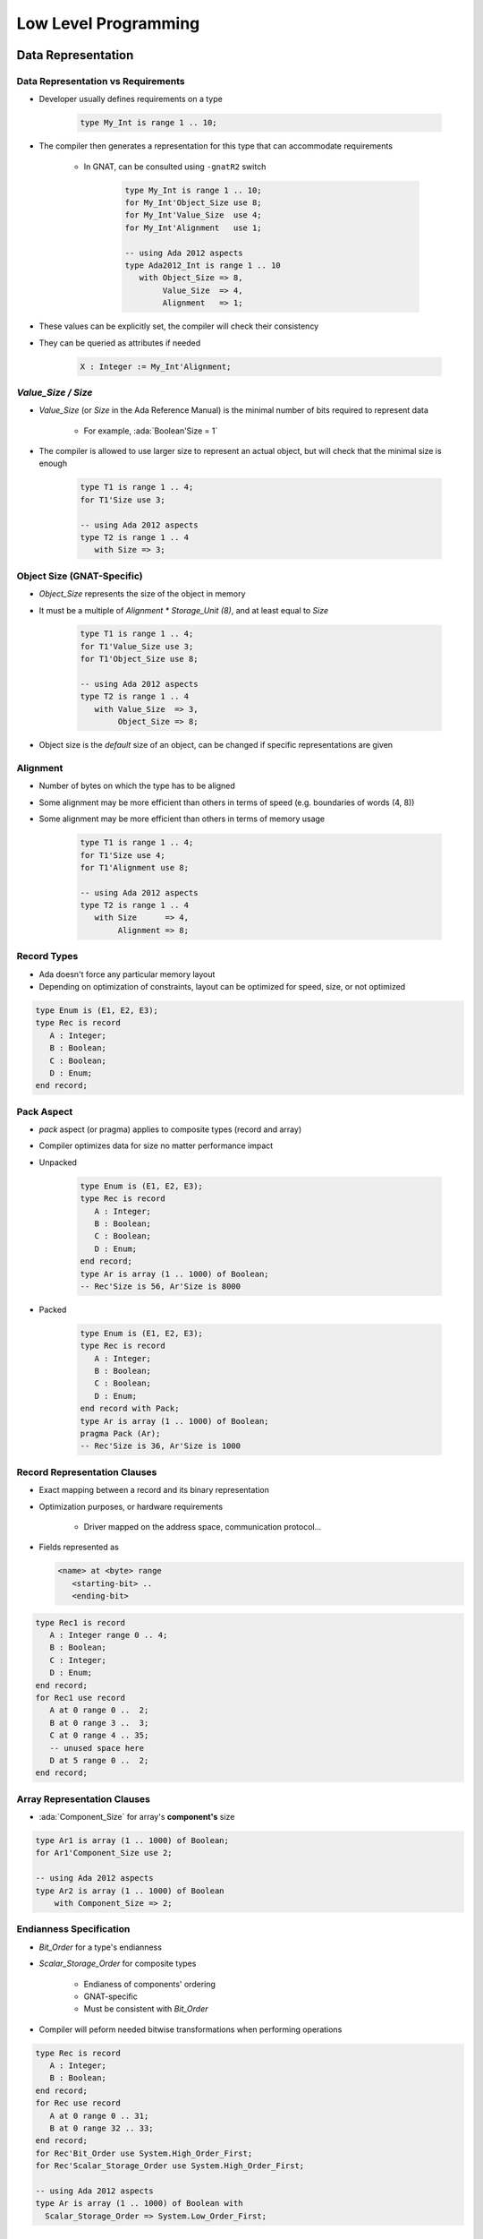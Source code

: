 ***********************
Low Level Programming
***********************

..
    Coding language

.. role:: ada(code)
    :language: Ada

.. role:: C(code)
    :language: C

.. role:: cpp(code)
    :language: C++

..
    Math symbols

.. |rightarrow| replace:: :math:`\rightarrow`
.. |forall| replace:: :math:`\forall`
.. |exists| replace:: :math:`\exists`
.. |equivalent| replace:: :math:`\iff`
.. |le| replace:: :math:`\le`
.. |ge| replace:: :math:`\ge`
.. |lt| replace:: :math:`<`
.. |gt| replace:: :math:`>`

..
    Miscellaneous symbols

.. |checkmark| replace:: :math:`\checkmark`

=====================
Data Representation
=====================

-------------------------------------
Data Representation vs Requirements
-------------------------------------

* Developer usually defines requirements on a type

   .. code:: Ada

      type My_Int is range 1 .. 10;

* The compiler then generates a representation for this type that can accommodate requirements

   - In GNAT, can be consulted using ``-gnatR2`` switch

      .. code:: Ada

         type My_Int is range 1 .. 10;
         for My_Int'Object_Size use 8;
         for My_Int'Value_Size  use 4;
         for My_Int'Alignment   use 1;

         -- using Ada 2012 aspects
         type Ada2012_Int is range 1 .. 10
            with Object_Size => 8,
                 Value_Size  => 4,
                 Alignment   => 1;

* These values can be explicitly set, the compiler will check their consistency
* They can be queried as attributes if needed

   .. code:: Ada

      X : Integer := My_Int'Alignment;

---------------------
`Value_Size / Size`
---------------------

* `Value_Size` (or `Size` in the Ada Reference Manual) is the minimal number of bits required to represent data

   - For example, :ada:`Boolean'Size = 1`

* The compiler is allowed to use larger size to represent an actual object, but will check that the minimal size is enough

   .. code:: Ada

      type T1 is range 1 .. 4;
      for T1'Size use 3;

      -- using Ada 2012 aspects
      type T2 is range 1 .. 4
         with Size => 3;

-----------------------------
Object Size (GNAT-Specific)
-----------------------------

* `Object_Size` represents the size of the object in memory
* It must be a multiple of `Alignment * Storage_Unit (8)`, and at least equal to `Size`

   .. code:: Ada

      type T1 is range 1 .. 4;
      for T1'Value_Size use 3;
      for T1'Object_Size use 8;

      -- using Ada 2012 aspects
      type T2 is range 1 .. 4
         with Value_Size  => 3,
              Object_Size => 8;

* Object size is the *default* size of an object, can be changed if specific representations are given

-----------
Alignment
-----------

* Number of bytes on which the type has to be aligned
* Some alignment may be more efficient than others in terms of speed (e.g. boundaries of words (4, 8))
* Some alignment may be more efficient than others in terms of memory usage

   .. code:: Ada

      type T1 is range 1 .. 4;
      for T1'Size use 4;
      for T1'Alignment use 8;

      -- using Ada 2012 aspects
      type T2 is range 1 .. 4
         with Size      => 4,
              Alignment => 8;

--------------
Record Types
--------------

.. container:: columns

 .. container:: column

    * Ada doesn't force any particular memory layout
    * Depending on optimization of constraints, layout can be optimized for speed, size, or not optimized

    .. code:: Ada

       type Enum is (E1, E2, E3);
       type Rec is record
          A : Integer;
          B : Boolean;
          C : Boolean;
          D : Enum;
       end record;

 .. container:: column

    .. image:: record_packing_examples.png
       :width: 50%

-------------
Pack Aspect
-------------

* `pack` aspect (or pragma) applies to composite types (record and array)
* Compiler optimizes data for size no matter performance impact
* Unpacked

   .. code:: Ada

      type Enum is (E1, E2, E3);
      type Rec is record
         A : Integer;
         B : Boolean;
         C : Boolean;
         D : Enum;
      end record;
      type Ar is array (1 .. 1000) of Boolean;
      -- Rec'Size is 56, Ar'Size is 8000

* Packed

   .. code:: Ada

      type Enum is (E1, E2, E3);
      type Rec is record
         A : Integer;
         B : Boolean;
         C : Boolean;
         D : Enum;
      end record with Pack;
      type Ar is array (1 .. 1000) of Boolean;
      pragma Pack (Ar);
      -- Rec'Size is 36, Ar'Size is 1000

-------------------------------
Record Representation Clauses
-------------------------------

.. container:: columns

 .. container:: column

    * Exact mapping between a record and its binary representation
    * Optimization purposes, or hardware requirements

       - Driver mapped on the address space, communication protocol...

    * Fields represented as

      .. code:: Ada

        <name> at <byte> range
           <starting-bit> ..
           <ending-bit>

 .. container:: column

      .. code:: Ada

        type Rec1 is record
           A : Integer range 0 .. 4;
           B : Boolean;
           C : Integer;
           D : Enum;
        end record;
        for Rec1 use record
           A at 0 range 0 ..  2;
           B at 0 range 3 ..  3;
           C at 0 range 4 .. 35;
           -- unused space here
           D at 5 range 0 ..  2;
        end record;

------------------------------
Array Representation Clauses
------------------------------

* :ada:`Component_Size` for array's **component's** size

.. code:: Ada

   type Ar1 is array (1 .. 1000) of Boolean;
   for Ar1'Component_Size use 2;

   -- using Ada 2012 aspects
   type Ar2 is array (1 .. 1000) of Boolean
       with Component_Size => 2;

--------------------------
Endianness Specification
--------------------------

* `Bit_Order` for a type's endianness
* `Scalar_Storage_Order` for composite types

    - Endianess of components' ordering
    - GNAT-specific
    - Must be consistent with `Bit_Order`

* Compiler will peform needed bitwise transformations when performing operations

.. code:: Ada

   type Rec is record
      A : Integer;
      B : Boolean;
   end record;
   for Rec use record
      A at 0 range 0 .. 31;
      B at 0 range 32 .. 33;
   end record;
   for Rec'Bit_Order use System.High_Order_First;
   for Rec'Scalar_Storage_Order use System.High_Order_First;

   -- using Ada 2012 aspects
   type Ar is array (1 .. 1000) of Boolean with
     Scalar_Storage_Order => System.Low_Order_First;

==============================
Address Clauses and Overlays
==============================

---------
Address
---------

* Ada distinguishes the notions of

   - A reference to an object
   - An abstract notion of address (`System.Address`)
   - The integer representation of an address

* Safety is preserved by letting the developer manipulate the right level of abstraction
* Conversion between pointers, integers and addresses are possible
* The address of an object can be specified through the `Address` aspect

-----------------
Address Clauses
-----------------

* Ada allows specifying the address of an entity

   .. code:: Ada

      Var : Unsigned_32;
      for Var'Address use ... ;

* Very useful to declare I/O registers

   - For that purpose, the object should be declared volatile:

   .. code:: Ada

      pragma Volatile (Var);

* Useful to read a value anywhere

   .. code:: Ada

      function Get_Byte (Addr : Address) return Unsigned_8 is
        V : Unsigned_8;
        for V'Address use Addr;
        pragma Import (Ada, V);
      begin
        return V;
      end;

   - In particular the address doesn't need to be constant
   - But must match alignment

----------------
Address Values
----------------

* The type `Address` is declared in `System`

   - But this is a :ada:`private` type
   - You cannot use a number

* Ada standard way to set constant addresses:

   - Use `System.Storage_Elements` which allows arithmetic on address

   .. code:: Ada

      for V'Address use
          System.Storage_Elements.To_Address (16#120#);

* GNAT specific attribute `'To_Address`

   - Handy but not portable

   .. code:: Ada

      for V'Address use System'To_Address (16#120#);

----------
Volatile
----------

* The `Volatile` property can be set using an aspect (in Ada2012 only) or a pragma
* Ada also allows volatile types as well as objects

   .. code:: Ada

      type Volatile_U16 is mod 2**16;
      pragma Volatile(Volatile_U16);
      type Volatile_U32 is mod 2**32 with Volatile; -- Ada 2012

* The exact sequence of reads and writes from the source code must appear in the generated code

   - No optimization of reads and writes

* Volatile types are passed by-reference

--------------------
Aliasing Detection
--------------------

* :dfn:`Aliasing`: multiple objects are accessing the same address

   - Types can be different
   - Two pointers pointing to the same address
   - Two references onto the same address
   - Two objects at the same address

* :ada:`Var1'Has_Same_Storage (Var2)` checks if two objects occupy exactly the same space
* :ada:`Var'Overlaps_Storage (Var2)` checks if two object are partially or fully overlapping

----------------------
Unchecked Conversion
----------------------

* `Unchecked_Conversion` allows an unchecked *bitwise* conversion of data between two types
* Needs to be explicitly instantiated

   .. code:: Ada

      type Bitfield is array (1 .. Integer'Size) of Boolean;
      function To_Bitfield is new
         Ada.Unchecked_Conversion (Integer, Bitfield);
      V : Integer;
      V2 : Bitfield := To_Bitfield (V);

* Avoid conversion if the sizes don't match

   - Not defined by the standard
   - Many compilers will warn if the type sizes do not match

=================
Inline Assembly
=================

------------------
Simple Statement
------------------

* Instruction without inputs/outputs

   .. code:: Ada

      Asm ("halt", Volatile => True);

   - You may specify `Volatile` to avoid compiler optimizations
   - In general, keep it False unless it created issues

* You can group several instructions

   .. code:: Ada

      Asm ("nop" & ASCII.LF & ASCII.HT
           & "nop", Volatile => True);
      Asm ("nop; nop", Volatile => True);

* The compiler doesn't check the assembly, only the assembler will

   - Error message might be difficult to read

-----------------------------------------
Mapping Inputs / Outputs on Temporaries
-----------------------------------------

.. code:: Ada

  Asm (<script referencing $<input> >,
       Inputs  => ({<type>'Asm_Input (<constraint>,
                                       <variable>)}),
       Outputs => ({<type>'Asm_Output (<constraint>,
                                        <variable>)});

* **assembly script** containing assembly instructions + references to registers and temporaries
* **constraint** specifies how variable can be mapped on memory (see documentation for full details)

 .. list-table::
   :header-rows: 1
   :stub-columns: 1

   * - Constraint

     - Meaning

   * - R

     - General purpose register

   * - M

     - Memory

   * - F

     - Floating-point register

   * - I

     - A constant

   * - g

     - global (on x86)

   * - a

     - eax (on x86)

-----------------------------------
Instruction Counter Example (x86)
-----------------------------------

.. code:: Ada

   with System.Machine_Code; use System.Machine_Code;
   with Ada.Text_IO;         use Ada.Text_IO;
   with Interfaces;          use Interfaces;
   procedure Main is
      Low   : Unsigned_32;
      High  : Unsigned_32;
      Value : Unsigned_64;
      use ASCII;
   begin
      Asm ("rdtsc" & LF,
           Outputs =>
              (Unsigned_32'Asm_Output ("=g", Low),
               Unsigned_32'Asm_Output ("=a", High)),
           Volatile => True);
      Values := Unsigned_64 (Low) +
                Unsigned_64 (High) * 2 ** 32;
      Put_Line (Values'Image);
   end Main;
